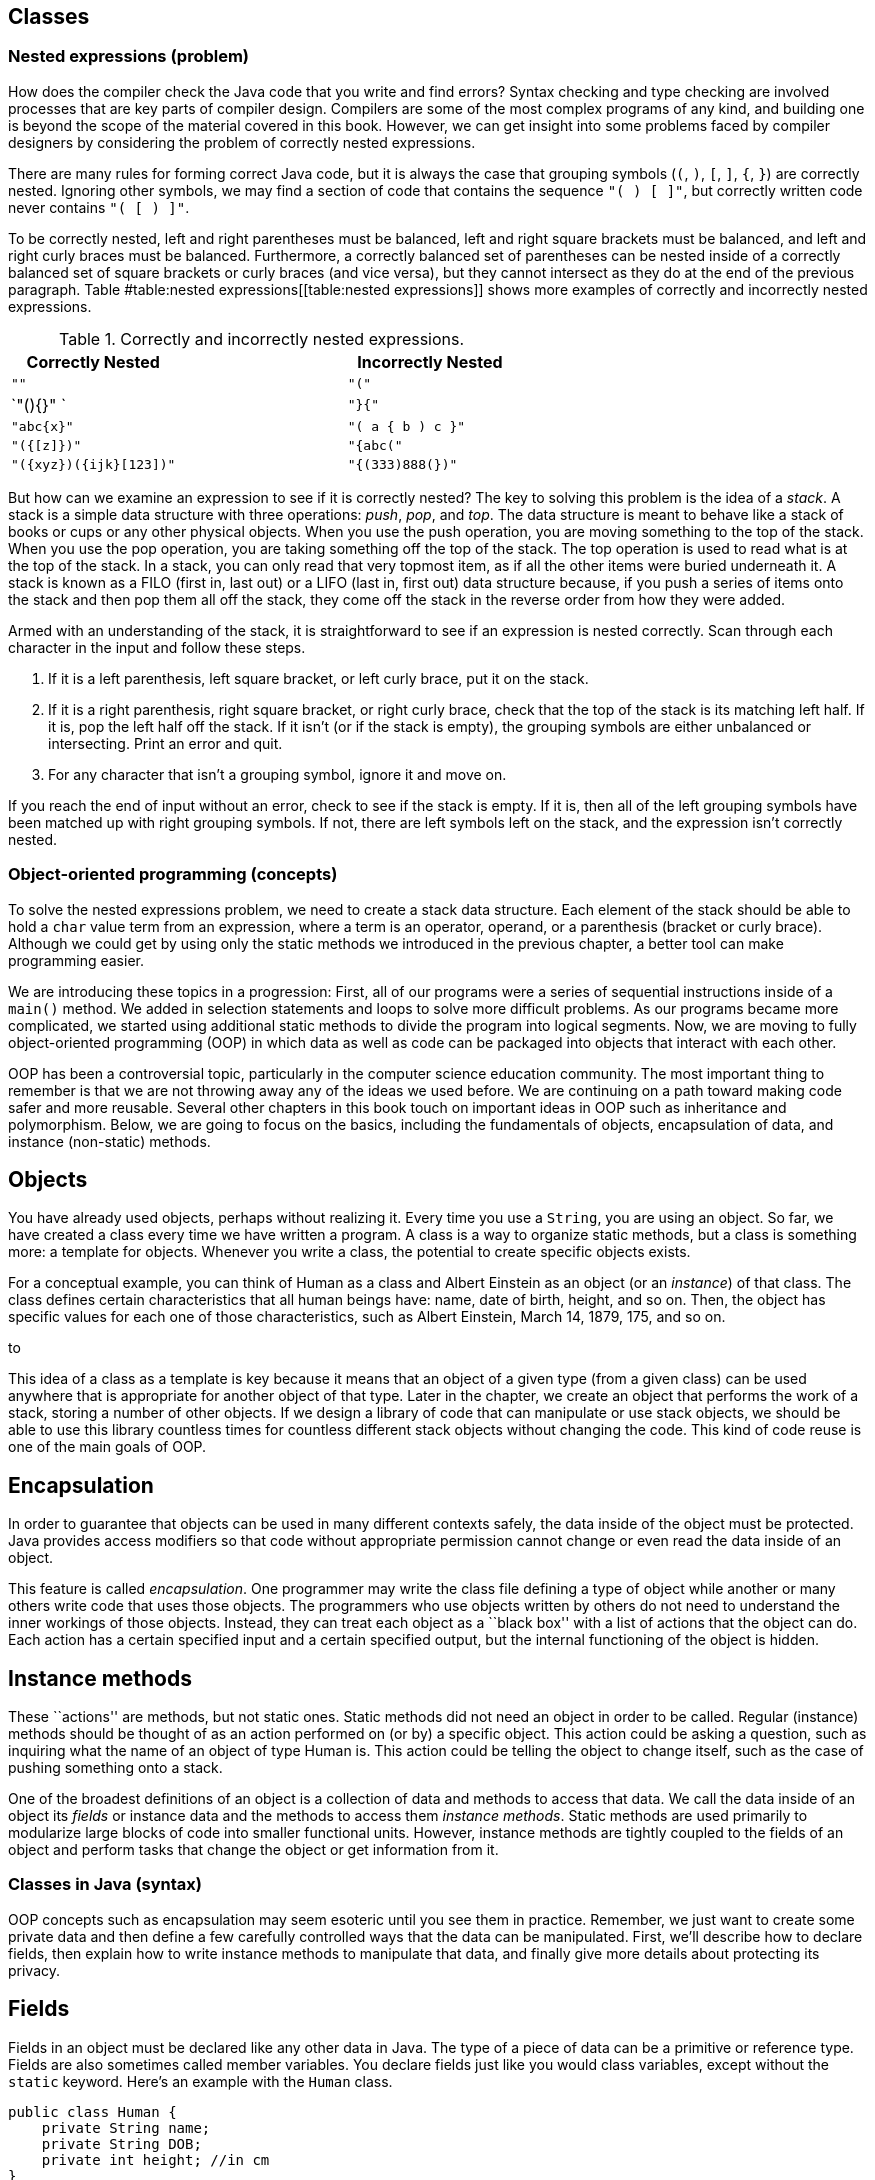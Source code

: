 [[chapter:Classes]]
== Classes

=== Nested expressions (problem)

How does the compiler check the Java code that you write and find
errors? Syntax checking and type checking are involved processes that
are key parts of compiler design. Compilers are some of the most complex
programs of any kind, and building one is beyond the scope of the
material covered in this book. However, we can get insight into some
problems faced by compiler designers by considering the problem of
correctly nested expressions.

There are many rules for forming correct Java code, but it is always the
case that grouping symbols (`(`, `)`, `[`, `]`, `{`, `}`) are correctly
nested. Ignoring other symbols, we may find a section of code that
contains the sequence `"( ) [ ]"`, but correctly written code never
contains `"( [ ) ]"`.

To be correctly nested, left and right parentheses must be balanced,
left and right square brackets must be balanced, and left and right
curly braces must be balanced. Furthermore, a correctly balanced set of
parentheses can be nested inside of a correctly balanced set of square
brackets or curly braces (and vice versa), but they cannot intersect as
they do at the end of the previous paragraph.
Table #table:nested expressions[[table:nested expressions]] shows more
examples of correctly and incorrectly nested expressions.

.Correctly and incorrectly nested expressions.
[cols="<,^,<",options="header",]
|===========================================
|Correctly Nested | |Incorrectly Nested
|`""` | |`"("`
|`"(){}" ` | |`"}{"`
|`"((abc)){x}"` | |`"( a { b ) c }"`
|`"({[z]})"` | |`"{abc("`
|`"({xyz})({ijk}[123])"` | |`"{(333)888(})"`
|===========================================

But how can we examine an expression to see if it is correctly nested?
The key to solving this problem is the idea of a _stack_. A stack is a
simple data structure with three operations: _push_, _pop_, and _top_.
The data structure is meant to behave like a stack of books or cups or
any other physical objects. When you use the push operation, you are
moving something to the top of the stack. When you use the pop
operation, you are taking something off the top of the stack. The top
operation is used to read what is at the top of the stack. In a stack,
you can only read that very topmost item, as if all the other items were
buried underneath it. A stack is known as a FILO (first in, last out) or
a LIFO (last in, first out) data structure because, if you push a series
of items onto the stack and then pop them all off the stack, they come
off the stack in the reverse order from how they were added.

Armed with an understanding of the stack, it is straightforward to see
if an expression is nested correctly. Scan through each character in the
input and follow these steps.

1.  If it is a left parenthesis, left square bracket, or left curly
brace, put it on the stack.
2.  If it is a right parenthesis, right square bracket, or right curly
brace, check that the top of the stack is its matching left half. If it
is, pop the left half off the stack. If it isn’t (or if the stack is
empty), the grouping symbols are either unbalanced or intersecting.
Print an error and quit.
3.  For any character that isn’t a grouping symbol, ignore it and move
on.

If you reach the end of input without an error, check to see if the
stack is empty. If it is, then all of the left grouping symbols have
been matched up with right grouping symbols. If not, there are left
symbols left on the stack, and the expression isn’t correctly nested.

=== Object-oriented programming (concepts)

To solve the nested expressions problem, we need to create a stack data
structure. Each element of the stack should be able to hold a `char`
value term from an expression, where a term is an operator, operand, or
a parenthesis (bracket or curly brace). Although we could get by using
only the static methods we introduced in the previous chapter, a better
tool can make programming easier.

We are introducing these topics in a progression: First, all of our
programs were a series of sequential instructions inside of a `main()`
method. We added in selection statements and loops to solve more
difficult problems. As our programs became more complicated, we started
using additional static methods to divide the program into logical
segments. Now, we are moving to fully object-oriented programming (OOP)
in which data as well as code can be packaged into objects that interact
with each other.

OOP has been a controversial topic, particularly in the computer science
education community. The most important thing to remember is that we are
not throwing away any of the ideas we used before. We are continuing on
a path toward making code safer and more reusable. Several other
chapters in this book touch on important ideas in OOP such as
inheritance and polymorphism. Below, we are going to focus on the
basics, including the fundamentals of objects, encapsulation of data,
and instance (non-static) methods.

== Objects

You have already used objects, perhaps without realizing it. Every time
you use a `String`, you are using an object. So far, we have created a
class every time we have written a program. A class is a way to organize
static methods, but a class is something more: a template for objects.
Whenever you write a class, the potential to create specific objects
exists.

For a conceptual example, you can think of Human as a class and Albert
Einstein as an object (or an _instance_) of that class. The class
defines certain characteristics that all human beings have: name, date
of birth, height, and so on. Then, the object has specific values for
each one of those characteristics, such as Albert Einstein, March 14,
1879, 175, and so on.

to

This idea of a class as a template is key because it means that an
object of a given type (from a given class) can be used anywhere that is
appropriate for another object of that type. Later in the chapter, we
create an object that performs the work of a stack, storing a number of
other objects. If we design a library of code that can manipulate or use
stack objects, we should be able to use this library countless times for
countless different stack objects without changing the code. This kind
of code reuse is one of the main goals of OOP.

== Encapsulation

In order to guarantee that objects can be used in many different
contexts safely, the data inside of the object must be protected. Java
provides access modifiers so that code without appropriate permission
cannot change or even read the data inside of an object.

This feature is called _encapsulation_. One programmer may write the
class file defining a type of object while another or many others write
code that uses those objects. The programmers who use objects written by
others do not need to understand the inner workings of those objects.
Instead, they can treat each object as a ``black box'' with a list of
actions that the object can do. Each action has a certain specified
input and a certain specified output, but the internal functioning of
the object is hidden.

== Instance methods

These ``actions'' are methods, but not static ones. Static methods did
not need an object in order to be called. Regular (instance) methods
should be thought of as an action performed on (or by) a specific
object. This action could be asking a question, such as inquiring what
the name of an object of type Human is. This action could be telling the
object to change itself, such as the case of pushing something onto a
stack.

One of the broadest definitions of an object is a collection of data and
methods to access that data. We call the data inside of an object its
_fields_ or instance data and the methods to access them _instance
methods_. Static methods are used primarily to modularize large blocks
of code into smaller functional units. However, instance methods are
tightly coupled to the fields of an object and perform tasks that change
the object or get information from it.

=== Classes in Java (syntax)

OOP concepts such as encapsulation may seem esoteric until you see them
in practice. Remember, we just want to create some private data and then
define a few carefully controlled ways that the data can be manipulated.
First, we’ll describe how to declare fields, then explain how to write
instance methods to manipulate that data, and finally give more details
about protecting its privacy.

== Fields

Fields in an object must be declared like any other data in Java. The
type of a piece of data can be a primitive or reference type. Fields are
also sometimes called member variables. You declare fields just like you
would class variables, except without the `static` keyword. Here’s an
example with the `Human` class.

....
public class Human {
    private String name;
    private String DOB;
    private int height; //in cm
}
....

With this definition, a `Human` object has three attributes: `name`,
`DOB`, and `height`. Because the access modifier for each field is
`private`, code outside of this class cannot change or even read the
values. Note that this class cannot do anything yet. Also, note that
this class does not contain a `main()` method. There is no way to run
this class, but that’s fine. We can add a `main()` method, of course.

....
public class Human {
    private String name;
    private String DOB;
    private int height; //in cm

    public static void main(String[] args) {
        name = "Albert Einstein";
        DOB = "March 14, 1879";
        height = 175;
    }
}
....

Now we have added a `main()` method, but our code does not compile.
Since the `main()` method is a static method, it is not associated with
any particular object. When we tell the `main()` method to change the
fields, it does not know what object we are talking about. If we
actually want to use an object, we’ll have to create one.

[source,numberLines,java]
----
public class Human {	
	private String name;
	private String DOB;
	private int height; //in cm	

	public static void main(String[] args) {
		Human einstein = new Human();
		einstein.name = "Albert Einstein";
		einstein.DOB = "March 14, 1879";
		einstein.height = 175;		
	}
}
----

The above code compiles because we have used the `new` keyword to create
an object of type `Human` saved in a reference variable called
`einstein`. With a `Human` object, we can set its fields using
dot notation. With static methods and static variables, we used the name
of the *class* followed by a dot, for instance methods and instance
variables, we use the name of the *object* followed by a dot. Even
though each of these fields is private, we can access them from `main()`
because `main()` is inside the `Human` class. Code inside of another
class could create a new `Human` object, but it could not change its
fields.

This juxtaposition of static and non-static fields and methods inside of
a single class is confusing to many new Java programmers. The confusion
seems to stem from the fact that the class (such as `Human`) is a
template for objects but it is also a place to house other related code,
such as static methods, including `main()`.

Although the practice is discouraged, we mentioned in
Section #subsection:class variables[[subsection:class variables]] that
class variables can be stored in the class itself. Every object has a
distinct copy of each field, but there is only a single copy of each
class variable that they all share. By using the keyword `static`, we
could add a class variable called `population` to our `Human` class,
since that is information connected to humans as a whole, not to any
individual human being.

....
public class Human {
    private String name;
    private String DOB;
    private int height; //in cm
    private static double population = 7.023E9;
}
....

We are using a `double` to represent the world’s population since the
value is too big to fit in an `int` and is easily expressed in
scientific notation. If several `Human` objects were created, they would
have their own `name`, `DOB`, and `height` values, but the value for
`population` would only be stored in the class.

to

== Constructors

To create a new object, you have to invoke a _constructor_, a special
kind of method that can initialize the object. A constructor allows sets
up the values inside an object when it is first created. Let’s consider
a simple `Rectangle` class with only two fields: `length` and `width`,
both of type `int`.

....
public class Rectangle {
    private int length;
    private int width;
....

One possible constructor for the class is given below.

....
    public Rectangle( int l, int w ) {
        length = l;
        width = w;
    }
....

This constructor lets us set the width and length when the object is
created. To do so, code could invoke the constructor using the `new`
keyword.

....
Rectangle rectangle = new Rectangle(50, 20);
....

This code creates a new `Rectangle` object, with length 50 and width 20.
Constructors are almost always `public`, otherwise it would be
impossible for code outside of the `Rectangle` class to create a
`Rectangle` object. Notice that the definition of the `Rectangle`
constructor does not have a return type. A constructors is the only kind
of method that does not have a return type. It is possible to have more
than one constructor as well, just as other methods can be overloaded.
For more information about overloaded methods, refer back to
Section #subsubsection:Overloaded methods[[subsubsection:Overloaded methods]].

....
    public Rectangle( int value ) {
        length = value;
        width = value;
    }
....

In the very same class, we could have this second constructor, allowing
us to quickly and easily create a square. All classes have constructors,
but some are not written explicitly. If you don’t type out a constructor
for a class, a default one is automatically created. The default
constructor takes no parameters and sets all the values inside the new
object to defaults such as `null` and `0`. Once you do create a
constructor, the default one is no longer provided. Thus, since our
definition of the `Rectangle` class already contains two constructors,
the following line would cause a compiler error if someone tries to use
it in their code.

....
Rectangle defaultRectangle = new Rectangle();
....

Another important thing to consider with all instance methods is scope.
Fields are visible inside of instance methods, but they can be hidden by
parameters.

....
    public Rectangle( int length, int width ) {
        length = length;
        width = width;
    }
....

This version of the two parameter `Rectangle` constructor compiles, but
it does not properly initialize the values of the fields `length` and
`width`. Instead, the parameters `length` and `width` are copied back
into themselves for no reason. The designers of Java anticipated that it
would be useful to refer to fields even in the presence of other
variables with the same name. To do so, the `this` keyword can be used.
Any field (or method) can be referred to by its object name, followed by
a dot, followed by the name of that field or method. Since you don’t
have a variable name to reference the object when you’re inside of it,
the `this` keyword acts as a reference to the object.

....
    public Rectangle( int length, int width ) {
        this.length = length;
        this.width = width;
    }
....

This version of the code functions correctly, since we have explicitly
told Java to store the argument `length` into the field `length` inside
the object pointed at by `this` and to do similarly for `width`.

== Methods

Objects do not really come to life until you add instance methods. With
the `Rectangle` class described above, any `Rectangle` objects created
are not useful in other classes because it is impossible to access their
data. Instead, we want to create a clear and usable relationship between
the fields and the methods.

There are many different kinds of methods, but two of the most important
are accessors and mutators.

=== Accessors

We often want to read the data inside of various the objects. With our
current definition of `Rectangle`, no code from an outside class can
find out the length or width of the rectangle we are representing.

_Accessor methods_ (or simply _accessors_) are designed for this task.
By definition, an accessor allows us to read some data or get some
information out of an object without making any changes to its fields.
Accessors can be thought of as asking the object a question. The names
of accessors often start with the word `get`.

....
    public int getLength() {
        return length;
    }

    public int getWidth() {
        return width;
    }
....

Here are two accessors methods that we would expect in the `Rectangle`
class. The first returns the value of `length`, and the second returns
the value of `width`. These methods only report information. They do not
change the value of either variable. Their syntax should be
self-explanatory. Each is declared to be `public` so that anyone can
read the length and width of a rectangle. Both methods have a return
type of `int` because that is the type used to store `length` and
`width` inside a `Rectangle` object. Neither method has any parameters.
An accessor does not have to be so simple. An accessor could return a
value that needs to be computed from the underlying field data.

....
    public int getArea() {
        return length*width;
    }

    public int getPerimeter() {
        return 2*length + 2*width;
    }
....

These accessors compute the area and perimeter, respectively, of the
rectangle in question, even though that data is not stored directly in
the `Rectangle` object.

=== Mutators

Some objects, such as `String` values, are _immutable_ objects, meaning
that the data stored inside them cannot be changed after they have been
created with a constructor. If you have ever thought that you were
changing a `String`, you were actually creating a new `String` with the
appropriate modifications. Most objects are mutable, however, and we use
methods called _mutator methods_ (or simply _mutators_) to change their
fields.

Like accessors, mutators have no special syntax. The term is used to
describe any methods that change the data inside of an object. For the
`Rectangle` class, the only internal data we have is the `length` and
`width` variables. Mutators for these might look as follows.

....
    public void setLength( int length ) {
        this.length = length;
    }

    public void setWidth( int width ) {
        this.width = width;
    }
....

Just as the names for many accessors begin with `get`, the names for
many mutators begin with `set`. Mutators often have a `void` return type
because they are changing the object, not getting information back. Some
mutators might have a return type that gives information about an error
that occurred while trying to make a change. Note that we used the
`this` keyword once again to distinguish each field from the method
argument with the same name.

You may have noticed that we use the machinery of a method to both get
and set the `length` field, for example. Perhaps doing so seems
needlessly complex. After all, if the `length` variable had been
declared with the `public` modifier instead of the `private` modifier,
we could get and set its value directly, without using methods. In
response, let’s improve the mutators that set `length` and `width`.

....
    public void setLength( int length ) {
        if( length > 0 )
            this.length = length;
    }

    public void setWidth( int width ) {
        if( width > 0 )
            this.width = width;
    }
....

With these better mutators, we can prevent a user from setting the
values of `length` and `width` to negative numbers or zero, values that
don’t make sense for dimensions of a rectangle. For more complicated
objects, it becomes even more important to protect the values of the
fields from malicious or mistaken users.

[[subsection:Access modifiers]]
== Access modifiers

Hiding data is at the heart of the Java OOP model. There are four
different levels of access that can be applied to fields and methods,
whether static or not. They are `public`, `private`, `protected`, and
package-private.

=== `public` modifier

___________________________________________________________________________________________________________________________________________________________________________________________________________________________________________________________________________________________________________________________________________________________________________________________________________________________________________________________________________________________________________________________________________________________________________________________________________________________________________________________________________________________________
The `public` access modifier states that a variable or method can be
accessed by any code, no matter what class contains it. Most methods
should be `public` so that they can be used freely to interact with
their object. Virtually no fields should be `public`. Constants (static
or otherwise) are the most significant exception to this rule. Making
constants `public` is usually not a problem since they cannot be changed
by outside code anyway. In the `Rectangle` class, variables `length` and
`width` are so simple that making them `public` is not unreasonable. If
you have a field that can be changed at any time by any code to any
value, you can leave that field `public`.
___________________________________________________________________________________________________________________________________________________________________________________________________________________________________________________________________________________________________________________________________________________________________________________________________________________________________________________________________________________________________________________________________________________________________________________________________________________________________________________________________________________________________

=== `private` modifier

_______________________________________________________________________________________________________________________________________________________________________________________________________________________________________________________________________________________________________________________________________________________________________________________________________________________________________________________________________________________________________________________________________________________
This modifier states that a variable or method cannot be accessed by any
code unless the code is contained in the same class. It is important to
realize that the restriction is based on the *class*, not on the
*object*. Code inside any `Rectangle` object can modify `private` values
inside of any other `Rectangle` object or class. Most fields should be
`private` so that outside code cannot modify them. Methods can be
`private`, but these methods should be helper or utility methods used
inside the class or object to divide up work.
_______________________________________________________________________________________________________________________________________________________________________________________________________________________________________________________________________________________________________________________________________________________________________________________________________________________________________________________________________________________________________________________________________________________

=== `protected` modifier

_____________________________________________________________________________________________________________________________________________________________________________________________________________________________________________________________________________________________________________________________________________________________________________________________________________
This modifier states that a variable or method cannot be accessed by any
code unless the code is contained in the same class, a subclass, or is
in the same package. This level of access is more restrictive than
`public` but less restrictive than `private` or default access. We
discuss it further in the context of subclasses and inheritance in
Chapter #chapter:Inheritance[[chapter:Inheritance]].
_____________________________________________________________________________________________________________________________________________________________________________________________________________________________________________________________________________________________________________________________________________________________________________________________________________

=== Package-private (no explicit modifier)

__________________________________________________________________________________________________________________________________________________________________________________________________________________________________________________________________________________________________________________________________________________________________________________________________________________________________________________________________________________________________________________________________________________________________________________________________________________________________________________________________________________________________________________________________________________________________________________________________
If you do not type an access modifier when you declare a field or
method, that field or method is not `public`. Instead, it has the
default or package-private access modifier applied to it. Fields or
methods with this modifier can be accessed by any code that is in the
same _package_ or directory. A package is yet another layer of
organization that Java provides to group classes together. When you use
an `import` statement, you can import an entire package of classes.
There is no keyword for this access modifier. It is useful if you are
designing a package containing classes that must be able to access each
other’s fields or methods. For now, you should always give your fields
and methods an explicit `public` or `private` (or sometimes `protected`)
modifier. +
__________________________________________________________________________________________________________________________________________________________________________________________________________________________________________________________________________________________________________________________________________________________________________________________________________________________________________________________________________________________________________________________________________________________________________________________________________________________________________________________________________________________________________________________________________________________________________________________________

From least restrictive to most restrictive, the modifiers are `public`,
`protected`, package-private, and `private`. Each additional level of
restriction removes a single category of access. All fields and methods
can be accessed by code from the same class. The following table gives
the contexts outside the class that can access a field or method marked
with each modifier.

[cols=">,^,^,^",options="header",]
|======================================================
|*Modifier* |*Package* |*Subclass* |*Unrelated Classes*
|`public` |Yes |Yes |Yes
|`protected` |Yes |Yes |No
|Package-private |Yes |No |No
|`private` |No |No |No
|======================================================

=== Classes (examples)

Although large and complex programs are needed to see the real benefits
of OOP in Java, here are two short examples showing, respectively, how
objects can be used to make a roster of students and compute the value
of an expression in postfix notation.

We are going to create a `Student` class so that we can store objects
containing student roster information. Then, we’re going to create a
client program that reads data from a user to create `Student` objects,
sort them by GPA, and then print them out.

[source,numberLines,java]
----
public class Student {
	public static final String[] YEARS =
	{"Freshman", "Sophomore", "Junior", "Senior"};
	private String name;
	private int year;
	private double GPA;
----

We start by defining the `Student` class. First, there is a constant
array of type `String`, giving the names of each of the four years.
Next, the fields in the `Student` class store the name, year, and GPA of
the student.

[source,numberLines,java]
----
	public Student(String name, int year, double GPA) {
		setName( name );
		setYear( year );
		setGPA( GPA );
	}	
----

We have one constructor for this class, which takes in a `String`, an
`int`, and a `double` corresponding to the name, year, and GPA of the
student. The constructor then internally uses mutator methods to store
the values into the fields. By doing so, we automatically take advantage
of the error checking in the GPA mutator.

[source,numberLines,java]
----
	public void setName(String name) { this.name = name; }	
	public void setYear(int year) { this.year = year; }

	public void setGPA(double GPA) {
		if( GPA >= 0 && GPA <= 4.0 )
			this.GPA = GPA;
		else
			System.out.println("Invalid GPA: " + GPA);		
	}
----

These are the mutators corresponding to each of the three fields. The
input for the name and year mutators are not checked, but the GPA
mutator checks to make sure that the GPA value is in the proper range.

[source,numberLines,java]
----
	public String getName() { return name; };
	public int getYear() { return year; };
	public double getGPA() { return GPA; };

	public String toString() {
		return name + "\t" + YEARS[year] +
			"\t" + GPA;
	}	
}
----

Finally, these accessors allow the user to find out the name, year, or
GPA of a given student. Every class in Java automatically has a
`toString()` method that is called whenever an object is being printed
out directly. We have changed this method to return the information in
`Student` formatted as a `String`.

Creating the `Student` class is only half the battle. We also must
create client code to use it.

[source,numberLines,java]
----
import java.util.*;

public class StudentRoster {
	public static void main(String[] args) {
		Scanner in = new Scanner( System.in );		
		Student[] roster = new Student[in.nextInt()];				
		for( int i = 0; i < roster.length; i++ ) {
			in.nextLine();			
			roster[i] = new Student( in.nextLine(),
				in.nextInt(), in.nextDouble() );
		}
		sort(roster);
		for( int i = 0; i < roster.length; i++ )
			System.out.println(roster[i]);
	}
----

The `main()` method in the `StudentRoster` class begins by reading in
the total number of students. Next, it makes an array of type `Student`
of that length. Then, it repeatedly reads in a name, year, and GPA,
creates a new `Student` object with those values, and stores it into the
array. After creating all the `Student` objects, it sorts them with a
method call and prints them out.

One oddity in this code is the seemingly superfluous `in.nextLine()` in
the first `for` loop. This line of code consumes a trailing newline
character from previous input. Take it out and see how quickly the
program malfunctions.

[source,numberLines,java]
----
	public static void sort(Student[] roster) {
		for( int i = 0; i < roster.length - 1; i++ ) {
			int smallest = i;
			for( int j = i + 1; j < roster.length; j++ )
				if(roster[j].getGPA() < roster[smallest].getGPA())
					smallest = j;
			Student temp = roster[smallest];
			roster[smallest] = roster[i];
			roster[i] = temp;
		}
	}
}
----

This `sort()` method is similar to others that you have seen. It
implements selection sort in ascending order based on GPA.

If you run this program, you will notice that it does not prompt the
user for any input. This version of the code is designed for redirected
input from a file. A more user friendly, interactive version should
prompt the user clearly.

Using OOP is not necessary to solve this problem. Instead of objects, we
could have used three separate arrays holding the name, year, and GPA of
each student, respectively. However, coordinating these arrays together
would become tedious, particularly when sorting. 

'''''

=== Nested classes (advanced)

Inside of a class, you can define fields and methods, but what about
other classes? Yes! Doing so creates a _nested class_. When you define a
class inside of an outer class, it can access fields and methods in the
outer class, even if they are marked `private`. Java allows a number of
different ways to define a nested class. They are all useful, but each
is subtly different. Some nested classes are tied to a specific object
of the outer class while others are not.

== Static nested classes

If you mark a nested class with the `static` keyword, you are creating a
class whose objects are independent of any particular outer class
object. Such a class is called a _static nested class_. Consider the
following class definition.

....
public class Outer {
    private int x;
    private int y;

    public static class Nested {
        private int z;
    }
}
....

A static nested class is similar to a normal, top-level class with two
differences. First, the full name of a nested class is the name of the
outer class followed by a dot followed by the nested class name. Second,
when given an outer class object, code in a static nested class can
access and modify `private` (and `protected)`) data in the outer class
object.

to

Static nested classes can be used when the class you need is only useful
in connection with the outer class. Thus, nesting the class groups it
with its outer class. We can create an instance of the nested class
above as follows.

....
Outer.Nested nested = new Outer.Nested();
....

Because it is a static nested class, we do not need an instance of type
`Outer` to create an instance of type `Outer.Nested`. If you compile
`Outer.java`, it will create two files, `Outer.class` and
`Outer$Nested.class`. The dollar sign (`$`) separates the names of each
level of nested class in the file name. It is possible to nest classes
inside of nested classes, producing another `.class` file with another
dollar sign and the new class name appended.

Note that static nested classes can be marked `public`, `private`,
`protected`, or package-private (no explicit modifier). These access
modifiers control which code can access or instantiate static nested
classes using the sames access rules for fields and methods.

One application for static nested classes is testing. You can write code
that tests the functionality of your outer class, fiddling with its
fields if needed. Then, because a separate `.class` file is created, you
can deliver only the `.class` file for the outer class to your customer.

Consider the `Square` class, similar to the `Rectangle` class given
earlier.

....
public class Square {
    private int side;

    public Square( int side ) {
        this.side = side;
    }

    public int getArea() {
        return side*side;
    }
}
....

We could add a static nested class called `Test` to `Square` to test
that its `getArea()` and `getPerimeter()` methods are working properly.
The final code might be as follows.

....
public class Square {
    private int side;

    public Square( int side ) {
        this.side = side;
    }

    public int getArea() {
        return side*side;
    }

    public static class Test {
        public static void main(String[] args) {
            Square square = new Square(5);
            System.out.print("Test 1: ");
            if( square.getArea() == 25 )
                System.out.println("Passed");
            else
                System.out.println("Failed");

            square.side = 7;
            System.out.print("Test 2: ");
            if( square.getArea() == 49 )
                System.out.println("Passed");
            else
                System.out.println("Failed");
        }
    }
}
....

To run the tests, you would compile `Square.java` and then run the
nested class by invoking `java Square$Test`. It is unwise to use the
nested class to change the private fields in `square`, but we did so to
show that it is allowed by Java. A better test would create a second
`Square` object with a side of length 7.  

'''''

== Inner classes

Another kind of nested class is an _inner class_. Unlike static nested
classes, the objects of inner classes are associated with a particular
object of the outer class. You can think of an inner class object living
*inside* an outer class object. It is impossible to instantiate an inner
class object without having an outer class object first. Consider the
following class definition.

....
public class Outer {
    private int a;

    public class Inner {
        private int b;
        private int c;
    }
}
....

Every instance of `Inner` must be associated with an instance of
`Outer`. To instantiate an inner class, you use the name of an outer
class object, followed by a dot, followed by the `new` keyword, and then
the name of the inner class. We can create an instance of the inner
class above as follows.

....
Outer outer = new Outer();
Outer.Inner inner = outer.new Inner();
....

This syntax looks confusing, but it makes `inner` an object that exists
inside of `outer`. Thus, if there were methods defined in `Inner`, they
could refer to field `a`, because every instance of `Inner` would be
inside of an instance of `Outer` with a copy of `a`.

The relationship between outer and inner objects is one to many. We can
instantiate any number of inner class objects that all live inside of
the same outer class object.

to

Another issue with inner classes (as opposed to static nested classes)
is that they cannot contain static fields (except for constants) or
methods. Since each instance of an inner class is tied to an instance of
an outer class, the designers of Java thought that static fields and
methods for an inner class really belong in the outer class.

It is even possible to define a class *inside* a method, if that class
is only referred to in the method. Such a class is called a _local
class_. It is possible to create an unnamed local class on the fly as
well. Such a class is called an _anonymous class_. Both local and
anonymous classes are special kinds of inner classes. Because of the way
they are created and used, we discuss them in
Section #advanced:Local and anonymous classes[[advanced:Local and anonymous classes]]

If you create a data structure for other programmers to use, a useful
feature is the ability to retrieve each item from the data structure in
order. Different threads or methods might need to process these elements
independently from each other. Each piece of code can be given an inner
class object called an _iterator_ that can repeatedly get the next item
in the data structure. Since instances of an inner class can read
private data of the outer class, iterators can keep track of where they
are inside the data structure. If outside code were allowed access to
the data structure’s internals, it would violate encapsulation.
Iterators are a very common application of inner classes.

We can create a `SafeArray` class that only allows data to be written to
its internal array if it falls in the legal range of indexes.

....
public class SafeArray {
    private double[] data;

    public SafeArray( int size ) {
        data = new double[size];
    }

    public int set(int index, double value) {
        if( index >= 0 && index < data.length )
            data[index] = value;
    }
}
....

We could add an inner class called `Iterator` to `SafeArray` that allows
us to process all the array values without knowing how many there are.
This kind of behavior is useful for many dynamic data structures, as
discussed in
Chapter #chapter:Dynamic Data Structures[[chapter:Dynamic Data Structures]].

....
public class SafeArray {
    private double[] data;

    public SafeArray( int size ) {
        data = new double[size];
    }

    public void set(int index, double value) {
        if( index >= 0 && index < data.length )
            data[index] = value;
    }

    public class Iterator {
        private int index = 0;

        public boolean hasNext() {
            return ( index < data.length );
        }

        public double getNext() {
            if( index >= 0 && index < data.length )
                return data[index++];
            else
                return Double.NaN;
        }
    }
}
....

The following method uses the iterator we have defined to find the sum
of the values in a `SafeArray` object.

....
public static findSum( SafeArray array ) {
    double sum = 0;
    SafeArray.Iterator iterator = array.new Iterator();

    while( iterator.hasNext() )
        sum += iterator.getNext();

    return sum;
}
....

 

'''''

=== Nested expressions (solution)

We now have enough knowledge to solve the nested expressions problem
from the beginning of the chapter. Classes help us divide up the work of
solving the problem. First, we need a stack class that can hold `char`
values.

[source,numberLines,java]
----
public class SymbolStack {
	private char[] symbols;
	private int size;
	
	public SymbolStack( int maxSize ) {
		symbols = new char[maxSize];
		size = 0;
	}
	
	public void push( char symbol ) { symbols[size++] = symbol; }		
	public void pop() { size--; }	
	public char top() { return symbols[size - 1]; }
	public boolean isEmpty() { return size == 0; }
}
----

The `SymbolStack` class allows us to perform the push, pop, and top
stack operations with methods of the same names. Its constructor takes a
maximize size for the stack and allocates an array of that size. It also
sets the `size` field to `0` so that we can keep track of how many
things are in the stack (and consequently where the top is).

The `push()` method stores an input `char` into the stack at location
`size` and then increments `size`. The `pop()` method simply decrements
`size`. It has no error checking to prevent a user from popping the
stack once it is already empty. Finally, the `top()` method returns the
value at the top of the stack, whose location is `size - 1`.
`SymbolStack` also defines an `isEmpty()` method so that we can see if
the stack is empty.

Now we need the client code that read the input and interacts with the
stack.

[source,numberLines,java]
----
import java.util.*;

public class NestedExpressions {
	public static void main(String[] args) {		
		Scanner in = new Scanner( System.in );
		String input = in.nextLine();
		SymbolStack stack = new SymbolStack(input.length());				
		char symbol;	
		boolean correct = true;
----

The `main()` method of this class reads in the input and creates a
`SymbolStack` called `stack` with a maximum size of the input length. We
know that the stack never needs to hold more than the total input. It
also creates a `boolean` named `correct` to keep track of whether or not
the input is correctly nested. We start by assuming that it is.

[source,numberLines,java]
----
		for( int i = 0; i < input.length() && correct; i++ ) {
			symbol = input.charAt(i);
			switch( symbol ) {
				case '(':
				case '[':
				case '{':
					stack.push(symbol);
					break;
				case ')':
					if(stack.isEmpty() || stack.top() != '(')
						correct = false;
					else
						stack.pop();
					break;
				case ']':
					if(stack.isEmpty() || stack.top() != '[')
						correct = false;
					else
						stack.pop();
					break;
				case '}':
					if(stack.isEmpty() || stack.top() != '{')
						correct = false;
					else
						stack.pop();
					break;
			}
		}
----

This `for` loop runs through each `char` in the input. If it is a left
parenthesis, left square bracket, or left curly brace, it pushes the
symbol onto the stack. If it is a right parenthesis, right square
bracket, or right curly brace, it checks to see if the stack is empty.
Because of short-circuit evaluation, the code does not even look at the
top of the stack if it is empty. However, if the stack is not empty, it
checks to see if the top matches the current symbol. If the stack is
empty or its top does not match, `correct` is set to `false`. For
efficiency, the loop stops early if `correct` is no longer `true`.

[source,numberLines,java]
----
		if( !stack.isEmpty() ) //unmatched left symbols
			correct = false;
		
		if( correct )
			System.out.println("The input is correctly nested!");
		else
			System.out.println("The input is incorrectly nested!");
	}
}
----

After the input has been examined, we check to see if the stack is
empty. If it isn’t, there must be some left symbols that were not
matched with right symbols. In that case, we set `correct` to `false`.
Finally, we print out whether the input is correctly or incorrectly
nested based on the value of `correct`.

=== Objects (concurrency)

Nearly everything in Java is an object: arrays, lists, `String` values,
colors, and even exceptions, which form Java’s error-handling system and
is discussed in Chapter #chapter:Exceptions[[chapter:Exceptions]]. Some
critics of Java point out that `int`, `double`, and the other primitive
types are not objects, forcing the programmer to adopt two different
programming models. Regardless, threads are stored as objects as well.
In
Chapter #chapter:Concurrent Programming[[chapter:Concurrent Programming]],
we discuss how to create threads and the various methods that can be
used to interact with them.

However, objects of type `Thread` are not the only ones you deal with
when writing concurrent programs. As we have just noted, most data in
Java is encapsulated in an object. One of the deep reasons for using OOP
is safety: We want the private data inside of an object to stay in a
consistent state. Due to their inexplicable ability to get out of tight
situations, one tradition holds that cats have nine lives. Because of
their inquisitive nature, another tradition holds that curiosity killed
the cat. Consider the class below that keeps track of the lives a cat
has, losing one every time it becomes curious.

[source,numberLines,java]
----
public class Cat {
	private int lives = 9;
	
	public boolean useCuriosity() {			
		if( lives > 1 ) { /*@\label{life check}@*/
			lives--;
			System.out.println("Down to life " + lives);
			return true;
		}
		else {
			System.out.println("No more lives left!");
			return false;
		}
	}	
}
----

If the relationship between curiosity and mortality is the only feature
of a cat you are trying to model, this class appears to function well.
If the `useCuriosity()` method is invoked, it removes a life or prints
an error message if the cat has run out of lives. In a single-threaded
situation, this object would work perfectly. No cat would be able to
lose more than 9 lives.

In a multi-threaded situation, there is no telling when a thread might
pause in executing the `useCuriosity()` method. If 100 threads all
called `useCuriosity()`, each one might successfully pass the `if`
statement on line link:#life check[[life check]] before any had
decremented `lives`. Once past the check, nothing would prevent them
from continuing on and decrementing `lives`, resulting in a cat who lost
100 lives, resulting in a total of -91 lives. Such a scenario makes no
sense.

In Chapter #chapter:Synchronization[[chapter:Synchronization]], we
discuss how to prevent this problem, using the `synchronized` keyword to
allow only a single thread at a time to execute the body of a method.
The goal is to make `useCuriosity()` _thread-safe_, meaning that its
behavior is consistent and correct no matter how many threads try to
execute it at the same time.  

'''''

As you work through this book and begin to write your own concurrent
programs, we discuss ways to make them thread-safe. However, you are
also a consumer of code written by other people. In multi-threaded
environments, you may need to use library classes that are thread-safe.
For example, `AtomicInteger` is a thread-safe class designed to store
and manipulate `int` values. In
Chapter #chapter:Dynamic Data Structures[[chapter:Dynamic Data Structures]],
we talk about the `ArrayList` and `Vector` classes, which are both used
to hold variable length lists of objects. One of the few differences
between them is that `ArrayList` is not thread-safe while `Vector` is.
There is even the `Collections.synchronizedCollection()` method (and
other similar methods), which takes a collection that is not thread-safe
and returns a version of it that is.

Java was intended to be multi-threaded from the very beginning, but
concurrency was never the most important feature in the language. For
that reason, the documentation does not clearly mark which methods are
thread-safe. Usually, some of the paragraphs of description above the
list of methods say that a class is ``synchronized'' if it is
thread-safe. If it is not, the documentation may not mention anything.
Careful attention is needed to be sure which classes and APIs are
thread-safe.

You may wonder why all classes are not thread-safe, but everything comes
with a price. If a class is thread-safe, its methods are usually marked
with the `synchronized` keyword. The JVM is relatively efficient about
how it enforces that keyword, but the computational expense is not zero.
Learn the libraries well, and use the right tools for the right job.

= Exercises

.

-0.5in *Conceptual Problems*

Explain the relationship between a class and an object.

What is the difference between a static method and an instance method?

What is the purpose of a constructor? Why is it impossible for a
constructor to return a value? Why is it impossible for a constructor to
be called multiple times on the same object?

A static method can be called directly from a instance method, but an
instance method cannot be called directly from a static method. Why?

Describe the uses of accessor and mutator methods. Is it possible to
create a method that is both an accessor and a mutator? Why or why not?

Why do we usually mark fields with the `private` keyword when it would
be easier to make all fields `public`?

What is the meaning of the `this` keyword? When is it necessary to use
it? When can it be ignored?

Consider the following class definitions.

....
public class A {
    private int a;

    public int get() {
        return a;
    }

    public static void increment() {
        a++;
    }
}

public class B {
    private int b;

    public B(int value) {
        b = value;
    }

    public A generate() {
        A object = new A();
        object.a = b;
    }
}
....

The field `a` is used three times in the previous code. Which of these
uses cause a compiler error and why?

In Section #solution:Nested expressions[[solution:Nested expressions]],
we gave a definition of `SymbolStack` that implements a simple stack
using two fields, defined as followed:

....
private char[] symbols;
private int size;
....

By calling the `top()` or `pop()` methods on an empty stack, it is
possible to cause a program to crash. What additional problems could
happen if `symbols` and `size` were declared `public` and malicious or
poorly written code had access to the object?

Consider the following class definition.

....
public class GroceryItem {
    private String name;
    private double price;

    public GroceryItem( String text, double money ) {
        String name = text;
        double price = money;
    }

    public String getName() { return name; }
    public String getPrice() { return price; }
}
....

This class compiles, but its constructor does not function properly. Why
not?

-0.5in *Programming Practice*

OOP is often used when the data inside the object must maintain special
relationships. Consider a clock with hours, minutes, and seconds. When
the number of seconds reaches 60, the number of minutes is increased by
1, and the number of seconds is reset to 0. When the number of minutes
reaches 60, the numer of hours is increased by 1, and the number of
seconds is reset to 0. When the number of hours reaches 13, it is reset
to 1. AM and PM switch whenever the number of hours reaches 12.

Define a `Clock` class with private `int` fields `hours`, `minutes`, and
`seconds` and a `boolean` field `PM`. Write a constructor that
initializes `hours` to `12`, `minutes` and `seconds` to `0`, and `PM` to
`false`. Write a mutator `increment()` that adds `1` to `seconds`. This
mutator should correctly handle all the clock behavior described above.
Write an accessor called `toString()` that returns a nicely formatted
version of the time as a `String`. For example, the initial time would
be returned as `"12:00:00 AM"`. Make sure you pad the output for
`seconds` and `minutes` with an extra `"0"` if they are less than `10`.

Draw on any of your hobbies to come up with a collection of items,
whether those items are books you like to read, athletes you follow,
music you collect, or anything else that is easy to classify. First
create a class that can describe one of these items with three to five
attributes. For example, the important attributes of a book might be
author, title, genre, and page count. Each of these attributes should be
stored as a `private` field and manipulated with `public` accessor and
mutator methods.

Using an array, create a database of these objects. Write methods that
print out all objects that have a particular value for an attribute.
Using the book example, your database program should let the user input
that he or she is looking for all books whose author is
`Alexandre Dumas`. You may wish to use input redirection so that you do
not have to enter data about your objects repetitively.

The `java.awt` package defines a class called `Point` that can be used
to manipulate an latexmath:[$(x,y)$] pair in programs involving the
Cartesian coordinate system. Create your own `Point` class with `int`
values `x` and `y` as fields.

Create one constructor that allows the user to specify values for `x`
and `y` and a default constructor that takes no arguments and sets both
`x` and `y` to `0`. Create accessors and mutators for `x` and `y`.

Finally, create a method with the signature
`public double distance( Point p )` that uses the distance formula
latexmath:[$\sqrt{(x_1 - x_2)^2+(y_1 - y_2)^2}$] to find the distance
between the current `Point` object and the `Point` object `p` passed in
as an argument.

Write client code that allows you to create two `Point` objects and test
if the `distance()` method gives the right answer.

GUIRe-implement the solution from
Section #solution:Nested expressions[[solution:Nested expressions]] so
that it performs its input and output with GUIs created using
`JOptionPane`.

-0.5in *Experiments*

Objects are great tools for solving problems, but there is some
additional overhead associated with creating objects and calling
methods.

Write a piece of code that allocates an array of 10,000,000 `int`
values. Iterate through that array, storing the value `i` into index
`i`, and time the process using an OS `time` command. As you know, the
`Integer` wrapper class allows us to store an `int` value in object
form. Repeat the experiment, but, instead of `int` values, allocate an
array to hold 10,000,000 `Integer` objects. Iterate through the array
again, storing an `Integer` object into each index of the array. For
index `i`, store a new `Integer` objected created by passing value `i`
into its constructor. Compare the time taken to the previous time for
`int` values. Do you think this is a reasonable way to estimate the time
it takes to call a constructor and allocate a new object?
